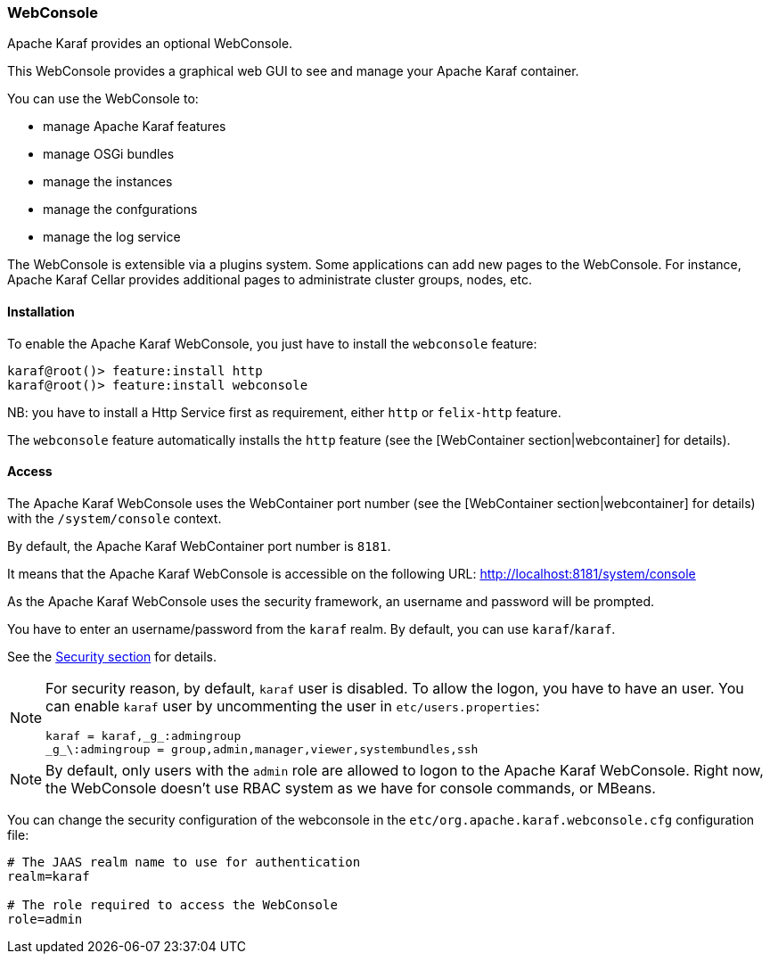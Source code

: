 //
// Licensed under the Apache License, Version 2.0 (the "License");
// you may not use this file except in compliance with the License.
// You may obtain a copy of the License at
//
//      http://www.apache.org/licenses/LICENSE-2.0
//
// Unless required by applicable law or agreed to in writing, software
// distributed under the License is distributed on an "AS IS" BASIS,
// WITHOUT WARRANTIES OR CONDITIONS OF ANY KIND, either express or implied.
// See the License for the specific language governing permissions and
// limitations under the License.
//

=== WebConsole

Apache Karaf provides an optional WebConsole.

This WebConsole provides a graphical web GUI to see and manage your Apache Karaf container.

You can use the WebConsole to:

* manage Apache Karaf features
* manage OSGi bundles
* manage the instances
* manage the confgurations
* manage the log service

The WebConsole is extensible via a plugins system. Some applications can add new pages to the WebConsole.
For instance, Apache Karaf Cellar provides additional pages to administrate cluster groups, nodes, etc.

==== Installation

To enable the Apache Karaf WebConsole, you just have to install the `webconsole` feature:

----
karaf@root()> feature:install http
karaf@root()> feature:install webconsole
----

NB: you have to install a Http Service first as requirement, either `http` or `felix-http` feature.

The `webconsole` feature automatically installs the `http` feature (see the [WebContainer section|webcontainer] for details).

==== Access

The Apache Karaf WebConsole uses the WebContainer port number (see the [WebContainer section|webcontainer] for details)
with the `/system/console` context.

By default, the Apache Karaf WebContainer port number is `8181`.

It means that the Apache Karaf WebConsole is accessible on the following URL: http://localhost:8181/system/console

As the Apache Karaf WebConsole uses the security framework, an username and password will be prompted.

You have to enter an username/password from the `karaf` realm. By default, you can use `karaf`/`karaf`.

See the link:security[Security section] for details.

[NOTE]
====
For security reason, by default, `karaf` user is disabled. To allow the logon, you have to have an user. You can enable
`karaf` user by uncommenting the user in `etc/users.properties`:

----
karaf = karaf,_g_:admingroup
_g_\:admingroup = group,admin,manager,viewer,systembundles,ssh
----
====

[NOTE]
====
By default, only users with the `admin` role are allowed to logon to the Apache Karaf WebConsole.
Right now, the WebConsole doesn't use RBAC system as we have for console commands, or MBeans.
====

You can change the security configuration of the webconsole in the
`etc/org.apache.karaf.webconsole.cfg` configuration file:

----
# The JAAS realm name to use for authentication
realm=karaf

# The role required to access the WebConsole
role=admin
----

